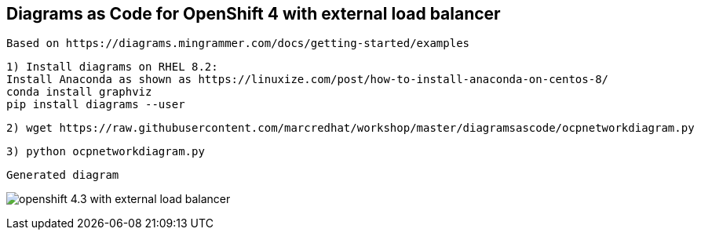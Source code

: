 
== Diagrams as Code for OpenShift 4 with external load balancer 

----
Based on https://diagrams.mingrammer.com/docs/getting-started/examples
----

----
1) Install diagrams on RHEL 8.2:
Install Anaconda as shown as https://linuxize.com/post/how-to-install-anaconda-on-centos-8/
conda install graphviz
pip install diagrams --user
----


----
2) wget https://raw.githubusercontent.com/marcredhat/workshop/master/diagramsascode/ocpnetworkdiagram.py
----


----
3) python ocpnetworkdiagram.py
----


----
Generated diagram
----


image:../images/openshift_4.3_with_external_load_balancer.png[title="Generated diagram"]


